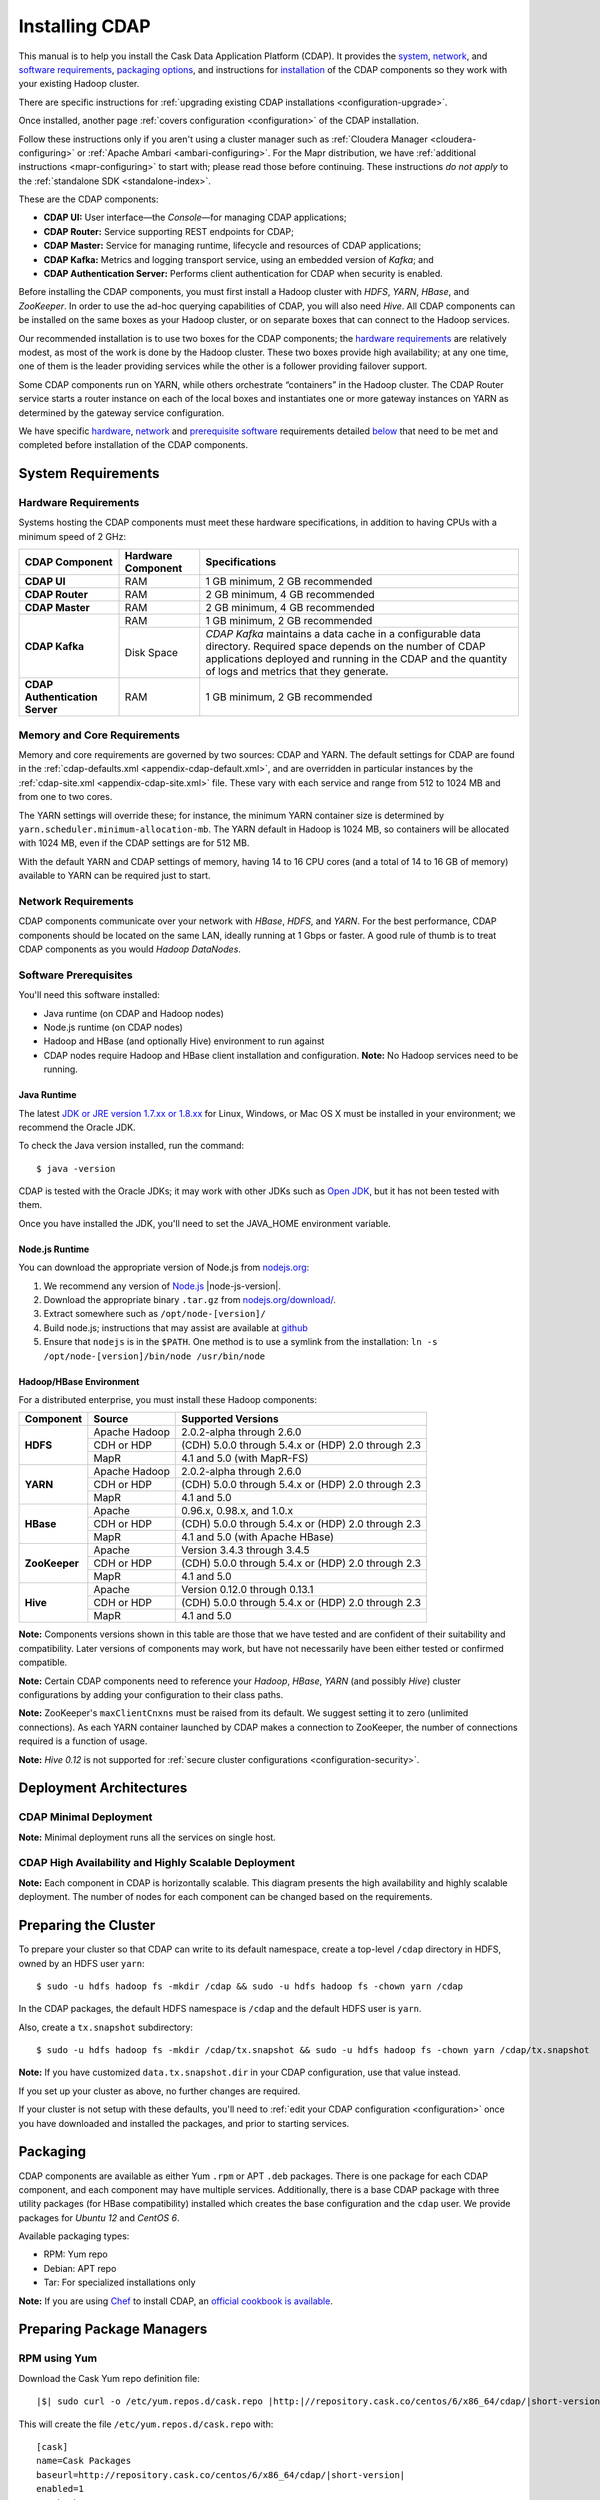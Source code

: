 .. meta::
    :author: Cask Data, Inc.
    :copyright: Copyright © 2014-2015 Cask Data, Inc.

.. _installing-cdap:

===============
Installing CDAP
===============

.. Note: this file is included in quick-start.rst; check any edits in this file with it!

This manual is to help you install the Cask Data Application Platform (CDAP). It provides the
`system <#system-requirements>`__, 
`network <#network-requirements>`__, and
`software requirements <#software-prerequisites>`__,
`packaging options <#packaging>`__, and
instructions for
`installation <#installation>`__ of
the CDAP components so they work with your existing Hadoop cluster.

There are specific instructions for :ref:`upgrading existing CDAP installations <configuration-upgrade>`.

Once installed, another page :ref:`covers configuration <configuration>` of the CDAP installation.

.. _install-follow-these-instructions:

Follow these instructions only if you aren't using a cluster manager such as :ref:`Cloudera
Manager <cloudera-configuring>` or :ref:`Apache Ambari <ambari-configuring>`. For the Mapr
distribution, we have :ref:`additional instructions <mapr-configuring>` to start with;
please read those before continuing. These instructions *do not apply* to the
:ref:`standalone SDK <standalone-index>`.

.. _install-these-are-the-cdap-components:

These are the CDAP components:

- **CDAP UI:** User interface—the *Console*—for managing CDAP applications;
- **CDAP Router:** Service supporting REST endpoints for CDAP;
- **CDAP Master:** Service for managing runtime, lifecycle and resources of CDAP applications;
- **CDAP Kafka:** Metrics and logging transport service, using an embedded version of *Kafka*; and
- **CDAP Authentication Server:** Performs client authentication for CDAP when security is enabled.

Before installing the CDAP components, you must first install a Hadoop cluster
with *HDFS*, *YARN*, *HBase*, and *ZooKeeper*. In order to use the ad-hoc querying capabilities
of CDAP, you will also need *Hive*. All CDAP components can be installed on the
same boxes as your Hadoop cluster, or on separate boxes that can connect to the Hadoop services.

Our recommended installation is to use two boxes for the CDAP components; the
`hardware requirements <#hardware-requirements>`__ are relatively modest,
as most of the work is done by the Hadoop cluster. These two
boxes provide high availability; at any one time, one of them is the leader
providing services while the other is a follower providing failover support.

Some CDAP components run on YARN, while others orchestrate “containers” in the Hadoop cluster.
The CDAP Router service starts a router instance on each of the local boxes and instantiates
one or more gateway instances on YARN as determined by the gateway service configuration.

We have specific
`hardware <#hardware-requirements>`_,
`network <#network-requirements>`_ and
`prerequisite software <#software-prerequisites>`_ requirements detailed
`below <#system-requirements>`__
that need to be met and completed before installation of the CDAP components.


System Requirements
-------------------

.. _install-hardware-requirements:

Hardware Requirements
.....................
Systems hosting the CDAP components must meet these hardware specifications,
in addition to having CPUs with a minimum speed of 2 GHz:

+---------------------------------------+--------------------+-----------------------------------------------+
| CDAP Component                        | Hardware Component | Specifications                                |
+=======================================+====================+===============================================+
| **CDAP UI**                           | RAM                | 1 GB minimum, 2 GB recommended                |
+---------------------------------------+--------------------+-----------------------------------------------+
| **CDAP Router**                       | RAM                | 2 GB minimum, 4 GB recommended                |
+---------------------------------------+--------------------+-----------------------------------------------+
| **CDAP Master**                       | RAM                | 2 GB minimum, 4 GB recommended                |
+---------------------------------------+--------------------+-----------------------------------------------+
| **CDAP Kafka**                        | RAM                | 1 GB minimum, 2 GB recommended                |
+                                       +--------------------+-----------------------------------------------+
|                                       | Disk Space         | *CDAP Kafka* maintains a data cache in        |
|                                       |                    | a configurable data directory.                |
|                                       |                    | Required space depends on the number of       |
|                                       |                    | CDAP applications deployed and running        |
|                                       |                    | in the CDAP and the quantity                  |
|                                       |                    | of logs and metrics that they generate.       |
+---------------------------------------+--------------------+-----------------------------------------------+
| **CDAP Authentication Server**        | RAM                | 1 GB minimum, 2 GB recommended                |
+---------------------------------------+--------------------+-----------------------------------------------+

.. _install-hardware-memory-core-requirements:

Memory and Core Requirements
............................
Memory and core requirements are governed by two sources: CDAP and YARN. The default
settings for CDAP are found in the :ref:`cdap-defaults.xml <appendix-cdap-default.xml>`,
and are overridden in particular instances by the :ref:`cdap-site.xml
<appendix-cdap-site.xml>` file. These vary with each service and range from 512 to 1024 MB
and from one to two cores.

The YARN settings will override these; for instance, the minimum YARN container size is
determined by ``yarn.scheduler.minimum-allocation-mb``. The YARN default in Hadoop is 1024
MB, so containers will be allocated with 1024 MB, even if the CDAP settings are for 512 MB.

With the default YARN and CDAP settings of memory, having 14 to 16 CPU cores 
(and a total of 14 to 16 GB of memory) available to YARN can be required just to start.

.. _install-network-requirements:

Network Requirements
....................
CDAP components communicate over your network with *HBase*, *HDFS*, and *YARN*.
For the best performance, CDAP components should be located on the same LAN,
ideally running at 1 Gbps or faster. A good rule of thumb is to treat CDAP
components as you would *Hadoop DataNodes*.  

.. _install-software-requirements:

Software Prerequisites
......................
You'll need this software installed:

- Java runtime (on CDAP and Hadoop nodes)
- Node.js runtime (on CDAP nodes)
- Hadoop and HBase (and optionally Hive) environment to run against
- CDAP nodes require Hadoop and HBase client installation and configuration. 
  **Note:** No Hadoop services need to be running.

.. highlight:: console

.. _install-java-runtime:

Java Runtime
++++++++++++
The latest `JDK or JRE version 1.7.xx or 1.8.xx <http://www.java.com/en/download/manual.jsp>`__
for Linux, Windows, or Mac OS X must be installed in your environment; we recommend the Oracle JDK.

To check the Java version installed, run the command::

  $ java -version
  
CDAP is tested with the Oracle JDKs; it may work with other JDKs such as 
`Open JDK <http://openjdk.java.net>`__, but it has not been tested with them.

Once you have installed the JDK, you'll need to set the JAVA_HOME environment variable.


.. _install-node.js:

Node.js Runtime
+++++++++++++++
You can download the appropriate version of Node.js from `nodejs.org <http://nodejs.org>`__:

#. We recommend any version of `Node.js <https://nodejs.org/>`__ |node-js-version|.
#. Download the appropriate binary ``.tar.gz`` from
   `nodejs.org/download/ <http://nodejs.org/dist/>`__.

#. Extract somewhere such as ``/opt/node-[version]/``
#. Build node.js; instructions that may assist are available at
   `github <https://github.com/joyent/node/wiki/Installing-Node.js-via-package-manager>`__
#. Ensure that ``nodejs`` is in the ``$PATH``. One method is to use a symlink from the installation:
   ``ln -s /opt/node-[version]/bin/node /usr/bin/node``

.. _install-hadoop-hbase:

Hadoop/HBase Environment
++++++++++++++++++++++++

For a distributed enterprise, you must install these Hadoop components:

+---------------+-------------------+-----------------------------------------------------+
| Component     | Source            | Supported Versions                                  |
+===============+===================+=====================================================+
| **HDFS**      | Apache Hadoop     | 2.0.2-alpha through 2.6.0                           |
+               +-------------------+-----------------------------------------------------+
|               | CDH or HDP        | (CDH) 5.0.0 through 5.4.x or (HDP) 2.0 through 2.3  |
+               +-------------------+-----------------------------------------------------+
|               | MapR              | 4.1 and 5.0 (with MapR-FS)                          |
+---------------+-------------------+-----------------------------------------------------+
| **YARN**      | Apache Hadoop     | 2.0.2-alpha through 2.6.0                           |
+               +-------------------+-----------------------------------------------------+
|               | CDH or HDP        | (CDH) 5.0.0 through 5.4.x or (HDP) 2.0 through 2.3  |
+               +-------------------+-----------------------------------------------------+
|               | MapR              | 4.1 and 5.0                                         |
+---------------+-------------------+-----------------------------------------------------+
| **HBase**     | Apache            | 0.96.x, 0.98.x, and 1.0.x                           |
+               +-------------------+-----------------------------------------------------+
|               | CDH or HDP        | (CDH) 5.0.0 through 5.4.x or (HDP) 2.0 through 2.3  |
+               +-------------------+-----------------------------------------------------+
|               | MapR              | 4.1 and 5.0 (with Apache HBase)                     |
+---------------+-------------------+-----------------------------------------------------+
| **ZooKeeper** | Apache            | Version 3.4.3 through 3.4.5                         |
+               +-------------------+-----------------------------------------------------+
|               | CDH or HDP        | (CDH) 5.0.0 through 5.4.x or (HDP) 2.0 through 2.3  |
+               +-------------------+-----------------------------------------------------+
|               | MapR              | 4.1 and 5.0                                         |
+---------------+-------------------+-----------------------------------------------------+
| **Hive**      | Apache            | Version 0.12.0 through 0.13.1                       |
+               +-------------------+-----------------------------------------------------+
|               | CDH or HDP        | (CDH) 5.0.0 through 5.4.x or (HDP) 2.0 through 2.3  |
+               +-------------------+-----------------------------------------------------+
|               | MapR              | 4.1 and 5.0                                         |
+---------------+-------------------+-----------------------------------------------------+

**Note:** Components versions shown in this table are those that we have tested and are
confident of their suitability and compatibility. Later versions of components may work,
but have not necessarily have been either tested or confirmed compatible.

**Note:** Certain CDAP components need to reference your *Hadoop*, *HBase*, *YARN* (and
possibly *Hive*) cluster configurations by adding your configuration to their class paths.

**Note:** ZooKeeper's ``maxClientCnxns`` must be raised from its default.  We suggest setting it to zero
(unlimited connections). As each YARN container launched by CDAP makes a connection to ZooKeeper, 
the number of connections required is a function of usage.

**Note:** *Hive 0.12* is not supported for :ref:`secure cluster configurations <configuration-security>`.


.. _deployment-architectures:

Deployment Architectures
------------------------

CDAP Minimal Deployment
.......................
**Note:** Minimal deployment runs all the services on single host.

.. image:: ../_images/cdap-minimal-deployment.png
   :width: 8in
   :align: center

.. ------------

.. _deployment-architectures-ha:

CDAP High Availability and Highly Scalable Deployment
.....................................................
**Note:** Each component in CDAP is horizontally scalable. This diagram presents the high
availability and highly scalable deployment. The number of nodes for each component can be
changed based on the requirements.

.. image:: ../_images/cdap-ha-hs-deployment.png
   :width: 8in
   :align: center

Preparing the Cluster
---------------------
.. _install-preparing-the-cluster:

To prepare your cluster so that CDAP can write to its default namespace,
create a top-level ``/cdap`` directory in HDFS, owned by an HDFS user ``yarn``::

  $ sudo -u hdfs hadoop fs -mkdir /cdap && sudo -u hdfs hadoop fs -chown yarn /cdap

In the CDAP packages, the default HDFS namespace is ``/cdap`` and the default HDFS user is
``yarn``.

Also, create a ``tx.snapshot`` subdirectory::

  $ sudo -u hdfs hadoop fs -mkdir /cdap/tx.snapshot && sudo -u hdfs hadoop fs -chown yarn /cdap/tx.snapshot

**Note:** If you have customized ``data.tx.snapshot.dir`` in your CDAP configuration, use that value instead.

If you set up your cluster as above, no further changes are required.

.. _install-preparing-the-cluster-defaults:

If your cluster is not setup with these defaults, you'll need to 
:ref:`edit your CDAP configuration <configuration>` once you have downloaded and installed
the packages, and prior to starting services.


.. _install-packaging:

Packaging
---------
CDAP components are available as either Yum ``.rpm`` or APT ``.deb`` packages. There is
one package for each CDAP component, and each component may have multiple services.
Additionally, there is a base CDAP package with three utility packages (for HBase
compatibility) installed which creates the base configuration and the ``cdap`` user. We
provide packages for *Ubuntu 12* and *CentOS 6*.

Available packaging types:

- RPM: Yum repo
- Debian: APT repo
- Tar: For specialized installations only

**Note:** If you are using `Chef <https://www.getchef.com>`__ to install CDAP, an
`official cookbook is available <https://supermarket.getchef.com/cookbooks/cdap>`__.

Preparing Package Managers
--------------------------

.. _install-rpm-using-yum:

RPM using Yum
.............
Download the Cask Yum repo definition file:
   
.. container:: highlight

  .. parsed-literal::
    |$| sudo curl -o /etc/yum.repos.d/cask.repo |http:|//repository.cask.co/centos/6/x86_64/cdap/|short-version|/cask.repo

This will create the file ``/etc/yum.repos.d/cask.repo`` with:

.. parsed-literal::
  [cask]
  name=Cask Packages
  baseurl=http://repository.cask.co/centos/6/x86_64/cdap/|short-version|
  enabled=1
  gpgcheck=1

Add the Cask Public GPG Key to your repository:

.. container:: highlight

  .. parsed-literal::
    |$| sudo rpm --import |http:|//repository.cask.co/centos/6/x86_64/cdap/|short-version|/pubkey.gpg

Update your Yum cache::

  $ sudo yum makecache

.. end_install-rpm-using-yum

Debian using APT
................
Download the Cask APT repo definition file:

.. container:: highlight

  .. parsed-literal::
    |$| sudo curl -o /etc/apt/sources.list.d/cask.list |http:|//repository.cask.co/ubuntu/precise/amd64/cdap/|short-version|/cask.list

This will create the file ``/etc/apt/sources.list.d/cask.list`` with:

.. parsed-literal::
  deb [ arch=amd64 ] |http:|//repository.cask.co/ubuntu/precise/amd64/cdap/|short-version| precise cdap

Add the Cask Public GPG Key to your repository:

.. container:: highlight

  .. parsed-literal::
    |$| curl -s |http:|//repository.cask.co/ubuntu/precise/amd64/cdap/|short-version|/pubkey.gpg | sudo apt-key add -

Update your APT-cache::

  $ sudo apt-get update

.. end_install-debian-using-apt

Installation
------------
Install the CDAP packages by using one of these methods:

Using Chef:

  If you are using `Chef <https://www.getchef.com>`__ to install CDAP, an `official
  cookbook is available <https://supermarket.getchef.com/cookbooks/cdap>`__.

Using Yum::

  $ sudo yum install cdap-gateway cdap-kafka cdap-master cdap-security cdap-ui

Using APT::

  $ sudo apt-get install cdap-gateway cdap-kafka cdap-master cdap-security cdap-ui

Do this on each of the boxes that are being used for the CDAP components; our
recommended installation is a minimum of two boxes.

This will download and install the latest version of CDAP with all of its dependencies. 
